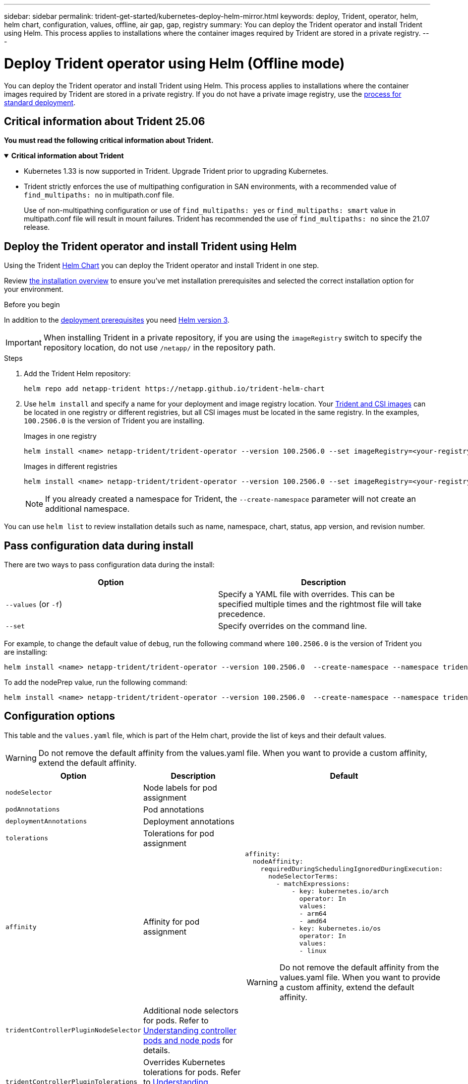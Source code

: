 ---
sidebar: sidebar
permalink: trident-get-started/kubernetes-deploy-helm-mirror.html
keywords: deploy, Trident, operator, helm, helm chart, configuration, values, offline, air gap, gap, registry
summary: You can deploy the Trident operator and install Trident using Helm. This process applies to installations where the container images required by Trident are stored in a private registry.   
---

= Deploy Trident operator using Helm (Offline mode)
:hardbreaks:
:icons: font
:imagesdir: ../media/

[.lead]
You can deploy the Trident operator and install Trident using Helm. This process applies to installations where the container images required by Trident are stored in a private registry. If you do not have a private image registry, use the link:kubernetes-deploy-helm.html[process for standard deployment].

== Critical information about Trident 25.06
*You must read the following critical information about Trident.*

// Start snippet: collapsible block (open on page load)
.*Critical information about Trident*
[%collapsible%open]
====
=======
* Kubernetes 1.33 is now supported in Trident. Upgrade Trident prior to upgrading Kubernetes.
* Trident strictly enforces the use of multipathing configuration in SAN environments, with a recommended value of `find_multipaths: no` in multipath.conf file. 
+
Use of non-multipathing configuration or use of `find_multipaths: yes` or `find_multipaths: smart` value in multipath.conf file will result in mount failures. Trident has recommended the use of `find_multipaths: no` since the 21.07 release.
====
// End snippet

== Deploy the Trident operator and install Trident using Helm

Using the Trident link:https://netapp.github.io/trident-helm-chart[Helm Chart^] you can deploy the Trident operator and install Trident in one step.  

Review link:../trident-get-started/kubernetes-deploy.html[the installation overview] to ensure you've met installation prerequisites and selected the correct installation option for your environment.

.Before you begin

In addition to the link:../trident-get-started/kubernetes-deploy.html#before-you-deploy[deployment prerequisites] you need link:https://v3.helm.sh/[Helm version 3^].

IMPORTANT: When installing Trident in a private repository, if you are using the `imageRegistry` switch to specify the repository location, do not use `/netapp/` in the repository path.

.Steps

. Add the Trident Helm repository:
+
[source,console]
----
helm repo add netapp-trident https://netapp.github.io/trident-helm-chart
----

. Use `helm install` and specify a name for your deployment and image registry location. Your link:../trident-get-started/requirements.html#container-images-and-corresponding-kubernetes-versions[Trident and CSI images] can be located in one registry or different registries, but all CSI images must be located in the same registry. In the examples, `100.2506.0` is the version of Trident you are installing. 
+
[role="tabbed-block"]
====

.Images in one registry
--
[source,console]
----
helm install <name> netapp-trident/trident-operator --version 100.2506.0 --set imageRegistry=<your-registry> --create-namespace --namespace <trident-namespace> --set nodePrep={iscsi}
----
--

.Images in different registries
--
[source,console]
----
helm install <name> netapp-trident/trident-operator --version 100.2506.0 --set imageRegistry=<your-registry> --set operatorImage=<your-registry>/trident-operator:25.06.0 --set tridentAutosupportImage=<your-registry>/trident-autosupport:25.06 --set tridentImage=<your-registry>/trident:25.06.0 --create-namespace --namespace <trident-namespace> --set nodePrep={iscsi}
----
--
====
// end tabbed area
+
NOTE: If you already created a namespace for Trident, the `--create-namespace` parameter will not create an additional namespace.

You can use `helm list` to review installation details such as name, namespace, chart, status, app version, and revision number.


== Pass configuration data during install

There are two ways to pass configuration data during the install:

[cols=2,options="header"]
|===
|Option
|Description

|`--values` (or `-f`)
a|Specify a YAML file with overrides. This can be specified multiple times and the rightmost file will take precedence.

|`--set`
a|Specify overrides on the command line.

|===

For example, to change the default value of `debug`, run the following command where `100.2506.0` is the version of Trident you are installing:
[source,console]
----
helm install <name> netapp-trident/trident-operator --version 100.2506.0  --create-namespace --namespace trident --set tridentDebug=true
----

To add the nodePrep value, run the following command: 
[source,console]
----
helm install <name> netapp-trident/trident-operator --version 100.2506.0  --create-namespace --namespace trident --set nodePrep={iscsi}
----

== Configuration options
This table and the `values.yaml` file, which is part of the Helm chart, provide the list of keys and their default values.

WARNING: Do not remove the default affinity from the values.yaml file. When you want to provide a custom affinity, extend the default affinity.

[cols=3,options="header"]
|===
|Option
|Description
|Default

|`nodeSelector` 
|Node labels for pod assignment
|

|`podAnnotations`
|Pod annotations
|

|`deploymentAnnotations`
|Deployment annotations
|

|`tolerations`
|Tolerations for pod assignment
|

|`affinity`
|Affinity for pod assignment
a| 
----
affinity:
  nodeAffinity:
    requiredDuringSchedulingIgnoredDuringExecution:
      nodeSelectorTerms:
        - matchExpressions:
            - key: kubernetes.io/arch
              operator: In
              values:
              - arm64
              - amd64
            - key: kubernetes.io/os
              operator: In
              values:
              - linux 
----

WARNING: Do not remove the default affinity from the values.yaml file. When you want to provide a custom affinity, extend the default affinity.

|`tridentControllerPluginNodeSelector`
|Additional node selectors for pods. Refer to link:../trident-get-started/architecture.html#understanding-controller-pods-and-node-pods[Understanding controller pods and node pods] for details.
|

|`tridentControllerPluginTolerations`
|Overrides Kubernetes tolerations for pods. Refer to link:../trident-get-started/architecture.html#understanding-controller-pods-and-node-pods[Understanding controller pods and node pods] for details. 
|

|`tridentNodePluginNodeSelector`
|Additional node selectors for pods. Refer to link:../trident-get-started/architecture.html#understanding-controller-pods-and-node-pods[Understanding controller pods and node pods] for details. 
|

|`tridentNodePluginTolerations`
|Overrides Kubernetes tolerations for pods. Refer to link:../trident-get-started/architecture.html#understanding-controller-pods-and-node-pods[Understanding controller pods and node pods] for details. 
|

|`imageRegistry`
|Identifies the registry for the `trident-operator`, `trident`, and other images. Leave empty to accept the default.

IMPORTANT: When installing Trident in a private repository, if you are using the `imageRegistry` switch to specify the repository location, do not use `/netapp/` in the repository path.
|""

|`imagePullPolicy`
|Sets the image pull policy for the `trident-operator`.
|`IfNotPresent`

|`imagePullSecrets`
|Sets the image pull secrets for the `trident-operator`, `trident`, and other images.
|

|`kubeletDir`
|Allows overriding the host location of kubelet's internal state.
|`"/var/lib/kubelet"`

|`operatorLogLevel`
|Allows the log level of the Trident operator to be set to: `trace`, `debug`, `info`, `warn`, `error`, or `fatal`.
|`"info"`

|`operatorDebug`
| Allows the log level of the Trident operator to be set to debug.
|`true`

|`operatorImage`
|Allows the complete override of the image for `trident-operator`.
|""

|`operatorImageTag`
|Allows overriding the tag of the `trident-operator` image.
|""

|`tridentIPv6`
|Allows enabling Trident to work in IPv6 clusters.
|`false`

|`tridentK8sTimeout`
a|Overrides the default 180-second timeout for most Kubernetes API operations (if non-zero, in seconds).

NOTE: The `tridentK8sTimeout` parameter is applicable only for Trident installation. 
|`180`

|`tridentHttpRequestTimeout`
|Overrides the default 90-second timeout for the HTTP requests, with `0s` being an infinite duration for the timeout. Negative values are not allowed.
|`"90s"`

|`tridentSilenceAutosupport`
|Allows disabling Trident periodic AutoSupport reporting.
|`false`

|`tridentAutosupportImageTag`
|Allows overriding the tag of the image for Trident AutoSupport container.
|`<version>`

|`tridentAutosupportProxy`
|Enables Trident AutoSupport container to phone home via an HTTP proxy.
|""

|`tridentLogFormat`
|Sets the Trident logging format (`text` or `json`).
|`"text"`

|`tridentDisableAuditLog`
|Disables Trident audit logger.
|`true`

|`tridentLogLevel`
|Allows the log level of Trident to be set to: `trace`, `debug`, `info`, `warn`, `error`, or `fatal`.
|`"info"`

|`tridentDebug`
|Allows the log level of Trident to be set to `debug`.
|`false`

|`tridentLogWorkflows`
|Allows specific Trident workflows to be enabled for trace logging or log suppression.
|""

|`tridentLogLayers`
|Allows specific Trident layers to be enabled for trace logging or log suppression.
|""

|`tridentImage`
|Allows the complete override of the image for Trident.
|""

|`tridentImageTag`
|Allows overriding the tag of the image for Trident.
|""

|`tridentProbePort`
|Allows overriding the default port used for Kubernetes liveness/readiness probes.
|""

|`windows`
|Enables Trident to be installed on Windows worker node.
|`false`

|`enableForceDetach`
|Allows enabling the force detach feature.
|`false`

|`excludePodSecurityPolicy`
|Excludes the operator pod security policy from creation.
|`false`

|`nodePrep`
a|Enables Trident to prepare the nodes of the Kubernetes cluster to manage volumes using the specified data storage protocol.
*Currently, `iscsi` is the only value supported.*

NOTE: Beginning with OpenShift 4.19, the minimum Trident version supported for this feature is 25.06.1.
|

|`resources` a|Sets Kubernetes resource limits and requests for the Trident controller, node, and operator pods. You can configure CPU and memory for each container and sidecar to manage resource allocation in Kubernetes.

For more information about configuring resource requests and limits, refer to link:https://kubernetes.io/docs/concepts/configuration/manage-resources-containers/[Resource Management for Pods and Containers^].

[WARNING] 
====
* DO NOT change the names of any containers or fields.
* DO NOT change the indentation - YAML indentation is critical for proper parsing.
====

[NOTE]
=====
* Default values for controller/node are shown in comments (e.g., # 10m) and are applied automatically if not specified.
* No limits are applied by default - only requests have default values.
* Container names are listed as they appear in the pod specifications.
* Sidecars are listed under each main container.
=====  a|[source,yaml]
----
resources:
  controller:
    trident-main:
      requests:
        cpu: 10m
        memory: 80Mi
    csi-provisioner:
      requests:
        cpu: 2m
        memory: 20Mi
    csi-attacher:
      requests:
        cpu: 2m
        memory: 20Mi
    csi-resizer:
      requests:
        cpu: 3m
        memory: 20Mi
    csi-snapshotter:
      requests:
        cpu: 2m
        memory: 20Mi
    trident-autosupport:
      requests:
        cpu: 1m
        memory: 30Mi
  node:
    linux:
      trident-main:
        requests:
          cpu: 10m
          memory: 60Mi
      node-driver-registrar:
        requests:
          cpu: 1m
          memory: 10Mi
    windows:
      trident-main:
        requests:
          cpu: 6m
          memory: 40Mi
        node-driver-registrar:
          requests:
            cpu: 6m
            memory: 40Mi
      liveness-probe:
        requests:
          cpu: 2m
          memory: 40Mi
    operator:
    requests:
      cpu: 10m
      memory: 40Mi
----


|===
